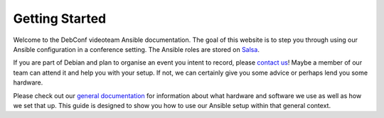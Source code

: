 Getting Started
===============

Welcome to the DebConf videoteam Ansible documentation. The goal of this
website is to step you through using our Ansible configuration in a conference
setting. The Ansible roles are stored on `Salsa`_.

If you are part of Debian and plan to organise an event you intent to record,
please `contact us`_! Maybe a member of our team can attend it and help you with
your setup. If not, we can certainly give you some advice or perhaps lend you
some hardware.

Please check out our `general documentation`_ for information about what
hardware and software we use as well as how we set that up. This guide is
designed to show you how to use our Ansible setup within that general context.

.. _salsa: https://salsa.debian.org/debconf-video-team/ansible
.. _contact us: contact.html
.. _general documentation: https://debconf-video-team.pages.debian.net/docs/
